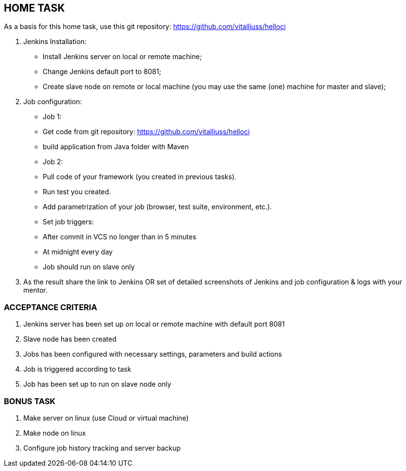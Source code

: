 == HOME TASK
As a basis for this home task, use this git repository: https://github.com/vitalliuss/helloci

1. Jenkins Installation:
    * Install Jenkins server on local or remote machine;
    * Change Jenkins default port to 8081;
    * Create slave node on remote or local machine (you may use the same (one) machine for master and slave);
2. Job configuration:
   * Job 1:
     * Get code from git repository: https://github.com/vitalliuss/helloci
     * build application from Java folder with Maven
   * Job 2:
     * Pull code of your framework (you created in previous tasks).
     * Run test you created.
     * Add parametrization of your job (browser, test suite, environment, etc.).
   * Set job triggers:
     * After commit in VCS no longer than in 5 minutes
     * At midnight every day
     * Job should run on slave only

3. As the result share the link to Jenkins OR set of detailed screenshots of Jenkins and job configuration & logs with your mentor.

=== ACCEPTANCE CRITERIA
1.	Jenkins server has been set up on local or remote machine with default port 8081
2.	Slave node has been created
3.	Jobs has been configured with necessary settings, parameters and build actions
4.	Job is triggered according to task
5.	Job has been set up to run on slave node only

=== BONUS TASK
1.	Make server on linux (use Cloud or virtual machine)
2.	Make node on linux
3.	Configure job history tracking and server backup
